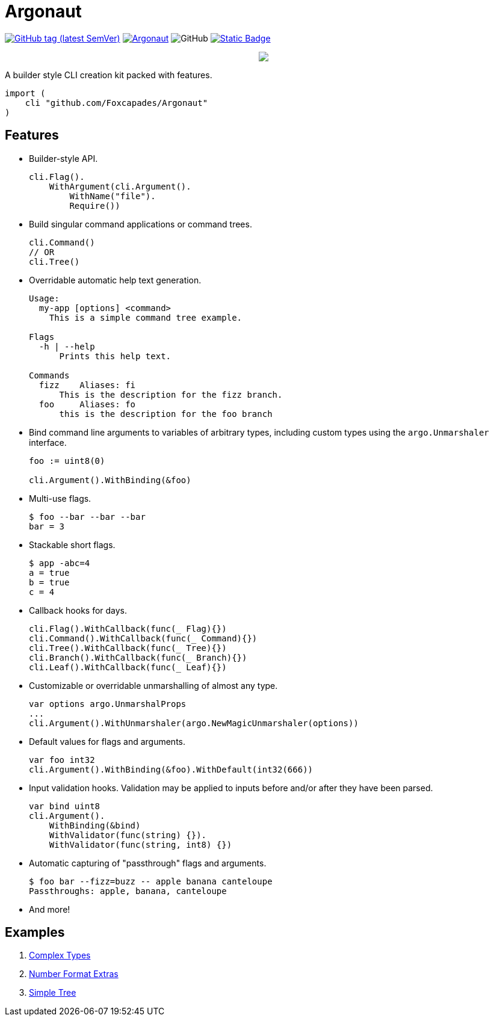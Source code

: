 = Argonaut
:repo: https://github.com/Foxcapades/Argonaut

image:https://img.shields.io/github/v/tag/Foxcapades/Argonaut?label=version[GitHub tag (latest SemVer), link=https://github.com/Foxcapades/Argonaut/releases/latest]
image:https://goreportcard.com/badge/github.com/Foxcapades/Argonaut[link=https://goreportcard.com/report/github.com/Foxcapades/Argonaut]
image:https://img.shields.io/github/license/Foxcapades/Argonaut[GitHub]
image:https://img.shields.io/badge/go-docs-blue[Static Badge,link=https://pkg.go.dev/github.com/Foxcapades/Argonaut]
++++
<p align="center" role="Header">
  <img src="https://raw.githubusercontent.com/Foxcapades/Argonaut/master/meta/assets/argonaut.png"/>
</p>
++++

A builder style CLI creation kit packed with features.

[source, go]
----
import (
    cli "github.com/Foxcapades/Argonaut"
)
----

== Features

* Builder-style API.
+
[source, go]
----
cli.Flag().
    WithArgument(cli.Argument().
        WithName("file").
        Require())
----
* Build singular command applications or command trees.
+
[source, go]
----
cli.Command()
// OR
cli.Tree()
----
* Overridable automatic help text generation.
+
[source, console]
----
Usage:
  my-app [options] <command>
    This is a simple command tree example.

Flags
  -h | --help
      Prints this help text.

Commands
  fizz    Aliases: fi
      This is the description for the fizz branch.
  foo     Aliases: fo
      this is the description for the foo branch
----
* Bind command line arguments to variables of arbitrary types, including custom
  types using the `argo.Unmarshaler` interface.
+
[source, go]
----
foo := uint8(0)

cli.Argument().WithBinding(&foo)
----
* Multi-use flags.
+
[source, console]
----
$ foo --bar --bar --bar
bar = 3
----
* Stackable short flags.
+
[source, console]
----
$ app -abc=4
a = true
b = true
c = 4
----
* Callback hooks for days.
+
[source, go]
----
cli.Flag().WithCallback(func(_ Flag){})
cli.Command().WithCallback(func(_ Command){})
cli.Tree().WithCallback(func(_ Tree){})
cli.Branch().WithCallback(func(_ Branch){})
cli.Leaf().WithCallback(func(_ Leaf){})
----
* Customizable or overridable unmarshalling of almost any type.
+
[source, go]
----
var options argo.UnmarshalProps
...
cli.Argument().WithUnmarshaler(argo.NewMagicUnmarshaler(options))
----
* Default values for flags and arguments.
+
[source, go]
----
var foo int32
cli.Argument().WithBinding(&foo).WithDefault(int32(666))
----
* Input validation hooks.  Validation may be applied to inputs before and/or
  after they have been parsed.
+
[source, go]
----
var bind uint8
cli.Argument().
    WithBinding(&bind)
    WithValidator(func(string) {}).
    WithValidator(func(string, int8) {})
----
* Automatic capturing of "passthrough" flags and arguments.
+
[source, console]
----
$ foo bar --fizz=buzz -- apple banana canteloupe
Passthroughs: apple, banana, canteloupe
----
* And more!

// == Binding
//
// == Unmarshalling
//
// === Supported Types
//
// ==== Built-In
//
// By default, Argonaut can parse the following built-in Go types.
//
// ===== Basic Types
//
// In following tables, all entries in this table will be referenced by `<basic>`.
//
// .Basic Types
// [cols="m,m,m,m,m", width="100%"]
// |===
// | int    | int8   | int16  | int32  | int64
// | uint   | uint8  | uint16 | uint32 | uint64
// | string | bool   | (byte) | (rune) |
// | time.Duration | time.Time | | |
// |===
//
// Currently `complex64` and `complex128` are not supported.
//
// ===== Container Types
//
// .Slices
// [cols="m,m,m,m,m", width="100%"]
// |===
// | []<basic> | [][]byte | []*[]byte | []interface{} | []Unmarshaler
// |===
//
// .Maps
// [cols="m,m,m", width="100%"]
// |===
// | map[<basic>]<basic> | map[<basic>]Unmarshaler | map[<basic>][]byte
// | map[<basic>][]<basic> | map[<basic>][]Unmarshaler |
// |===
//
// Note that `map[<basic>][]byte` is separate from and appears before
// `map[<basic>][]<basic>`.  This is because byte slices are treated differently
// and are processed as raw input, whereas slices of other basic types will be
// parsed element by element.  Byte slice parsing takes priority over parsing
// slices of other types.
//
// ==== Custom types
//
// Argonaut provides an API which can be used to allow parsing custom types or
// controlling the specifics of how a type get unmarshalled.  Any type implementing
// the `argo.Unmarshaler` interface may be handled by Argonaut.
//
// === Formats
//
// ==== Number
//
// By default, numeric argument types can be handled in base 8, 10, and 16 using
// the formats or provided types below.
//
// ===== Hexadecimal
//
// Argonaut will automatically parse values with the following formats as base16.
//
// These prefixes can be overridden or disabled entirely using the
// `argo.UnmarshalProps` type.
//
// ----
// 0xFF
// xFF
// 0XFF
// XFF
// ----
//
// Additionally, the `argo` package contains predefined types to force base16
// parsing without requiring a prefix.
//
// .Provided Hex Types
// [cols="m,m,m", width="100%"]
// |===
// | argo.Hex    -> int    | argo.Hex8   -> int8   | argo.Hex16  -> int16
// | argo.Hex32  -> int32  | argo.Hex64  -> int64  |
// | argo.UHex   -> uint   | argo.UHex8  -> uint8  | argo.UHex16 -> uint16
// | argo.UHex32 -> uint32 | argo.UHex64 -> uint64 |
// |===
//
//
// ===== Octal
//
// Argonaut will automatically parse values with the following formats as base8.
//
// These prefixes can be overridden or disabled entirely using the
// `argo.UnmarshalProps` type.
//
// ----
// 077
// 0o77
// 0O77
// o77
// O77
// ----
//
// Additionally, the `argo` package contains predefined types to force base8
// parsing without requiring a prefix.
//
// .Provided Octal Types
// [cols="m,m,m", width="100%"]
// |===
// | argo.Octal    -> int    | argo.Octal8   -> int8   | argo.Octal16  -> int16
// | argo.Octal32  -> int32  | argo.Octal64  -> int64  |
// | argo.UOctal   -> uint   | argo.UOctal8  -> uint8  | argo.UOctal16 -> uint16
// | argo.UOctal32 -> uint32 | argo.UOctal64 -> uint64 |
// |===
//
// ==== Boolean
//
// Arguments of type `bool` can be represented by the following formats.
//
// [cols="h,m,m,m,m,m,m", width="100%"]
// |===
// | true  | true  | t | yes | y | 1 | on
// | false | false | f | no  | n | 0 | off
// |===
//
// A boolean argument attached to a flag can also be set to `true` simply by the
// existence of that flag in the CLI input.
//
// ==== Time
//
// Time format is customizable via the `argo.UnmarshalProps` type, by default
// Argonaut expects timestamps in RFC3339 format with or without fractional
// seconds.

== Examples

. https://github.com/Foxcapades/Argonaut/tree/master/examples/complex-type[Complex Types]
. https://github.com/Foxcapades/Argonaut/tree/master/examples/number-extras[Number Format Extras]
. https://github.com/Foxcapades/Argonaut/tree/master/examples/simple-tree[Simple Tree]
